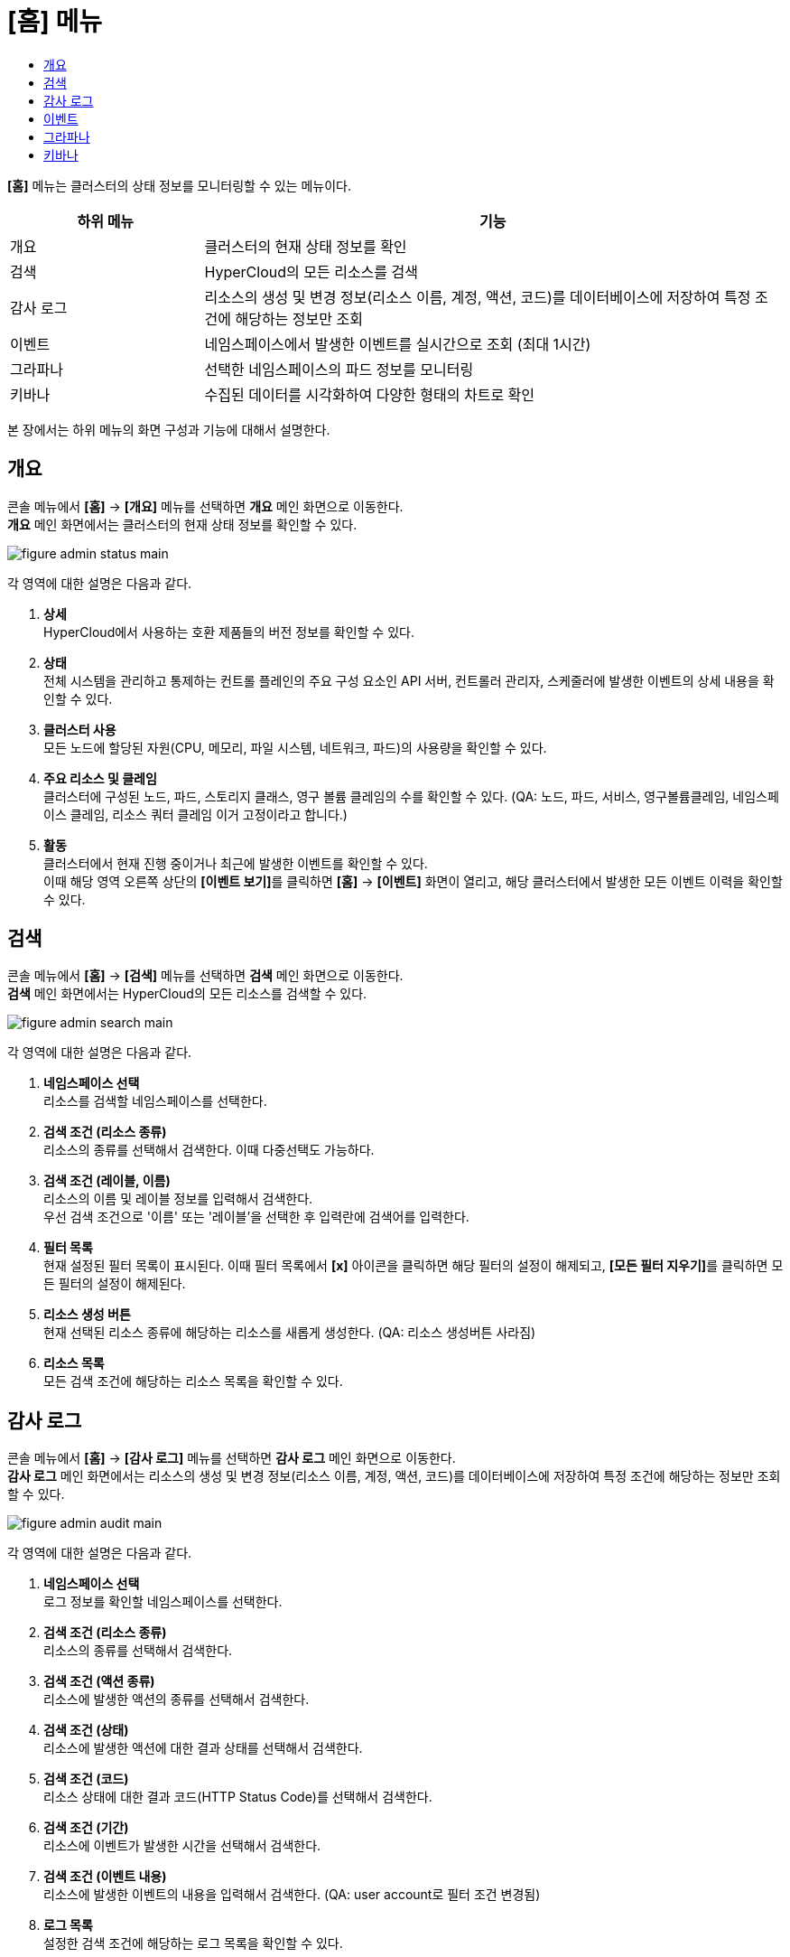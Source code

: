 = [홈] 메뉴
:toc:
:toc-title:

*[홈]* 메뉴는 클러스터의 상태 정보를 모니터링할 수 있는 메뉴이다.
[width="100%",options="header", cols="1,3"]
|====================
|하위 메뉴|기능
|개요|클러스터의 현재 상태 정보를 확인
|검색|HyperCloud의 모든 리소스를 검색
|감사 로그|리소스의 생성 및 변경 정보(리소스 이름, 계정, 액션, 코드)를 데이터베이스에 저장하여 특정 조건에 해당하는 정보만 조회 
|이벤트|네임스페이스에서 발생한 이벤트를 실시간으로 조회 (최대 1시간)
|그라파나|선택한 네임스페이스의 파드 정보를 모니터링
|키바나|수집된 데이터를 시각화하여 다양한 형태의 차트로 확인
|====================

본 장에서는 하위 메뉴의 화면 구성과 기능에 대해서 설명한다.

== 개요

콘솔 메뉴에서 *[홈]* -> *[개요]* 메뉴를 선택하면 *개요* 메인 화면으로 이동한다. +
*개요* 메인 화면에서는 클러스터의 현재 상태 정보를 확인할 수 있다.

image::../images/figure_admin_status_main.png[]

각 영역에 대한 설명은 다음과 같다.

<1> *상세* +
HyperCloud에서 사용하는 호환 제품들의 버전 정보를 확인할 수 있다.

<2> *상태* +
전체 시스템을 관리하고 통제하는 컨트롤 플레인의 주요 구성 요소인 API 서버, 컨트롤러 관리자, 스케줄러에 발생한 이벤트의 상세 내용을 확인할 수 있다.

<3> *클러스터 사용* +
모든 노드에 할당된 자원(CPU, 메모리, 파일 시스템, 네트워크, 파드)의 사용량을 확인할 수 있다. 

<4> *주요 리소스 및 클레임* +
클러스터에 구성된 노드, 파드, 스토리지 클래스, 영구 볼륨 클레임의 수를 확인할 수 있다. (QA: 노드, 파드, 서비스, 영구볼륨클레임, 네임스페이스 클레임, 리소스 쿼터 클레임 이거 고정이라고 합니다.)

<5> *활동* +
클러스터에서 현재 진행 중이거나 최근에 발생한 이벤트를 확인할 수 있다. +
이때 해당 영역 오른쪽 상단의 **[이벤트 보기]**를 클릭하면 *[홈]* -> *[이벤트]* 화면이 열리고, 해당 클러스터에서 발생한 모든 이벤트 이력을 확인할 수 있다.

== 검색

콘솔 메뉴에서 *[홈]* -> *[검색]* 메뉴를 선택하면 *검색* 메인 화면으로 이동한다. +
*검색* 메인 화면에서는 HyperCloud의 모든 리소스를 검색할 수 있다.

image::../images/figure_admin_search_main.png[]

각 영역에 대한 설명은 다음과 같다.

<1> *네임스페이스 선택* +
리소스를 검색할 네임스페이스를 선택한다.

<2> *검색 조건 (리소스 종류)* +
리소스의 종류를 선택해서 검색한다. 이때 다중선택도 가능하다.

<3> *검색 조건 (레이블, 이름)* +
리소스의 이름 및 레이블 정보를 입력해서 검색한다. +
우선 검색 조건으로 '이름' 또는 '레이블'을 선택한 후 입력란에 검색어를 입력한다.

<4> *필터 목록* +
현재 설정된 필터 목록이 표시된다. 이때 필터 목록에서 *[x]* 아이콘을 클릭하면 해당 필터의 설정이 해제되고, **[모든 필터 지우기]**를 클릭하면 모든 필터의 설정이 해제된다.

<5> *리소스 생성 버튼* +
현재 선택된 리소스 종류에 해당하는 리소스를 새롭게 생성한다. (QA: 리소스 생성버튼 사라짐)

<6> *리소스 목록* +
모든 검색 조건에 해당하는 리소스 목록을 확인할 수 있다.

== 감사 로그

콘솔 메뉴에서 *[홈]* -> *[감사 로그]* 메뉴를 선택하면 *감사 로그* 메인 화면으로 이동한다. +
*감사 로그* 메인 화면에서는 리소스의 생성 및 변경 정보(리소스 이름, 계정, 액션, 코드)를 데이터베이스에 저장하여 특정 조건에 해당하는 정보만 조회할 수 있다.

image::../images/figure_admin_audit_main.png[]

각 영역에 대한 설명은 다음과 같다.

<1> *네임스페이스 선택* +
로그 정보를 확인할 네임스페이스를 선택한다.

<2> *검색 조건 (리소스 종류)* +
리소스의 종류를 선택해서 검색한다.

<3> *검색 조건 (액션 종류)* +
리소스에 발생한 액션의 종류를 선택해서 검색한다.

<4> *검색 조건 (상태)* +
리소스에 발생한 액션에 대한 결과 상태를 선택해서 검색한다.

<5> *검색 조건 (코드)* +
리소스 상태에 대한 결과 코드(HTTP Status Code)를 선택해서 검색한다.

<6> *검색 조건 (기간)* +
리소스에 이벤트가 발생한 시간을 선택해서 검색한다.

<7> *검색 조건 (이벤트 내용)* +
리소스에 발생한 이벤트의 내용을 입력해서 검색한다. (QA: user account로 필터 조건 변경됨)

<8> *로그 목록* +
설정한 검색 조건에 해당하는 로그 목록을 확인할 수 있다.

== 이벤트

콘솔 메뉴에서 *[홈]* -> *[이벤트]* 메뉴를 선택하면 *이벤트* 메인 화면으로 이동한다. +
*이벤트* 메인 화면에서는 네임스페이스에서 한 시간 동안 발생한 이벤트를 실시간으로 조회할 수 있다.

image::../images/figure_admin_event_main.png[]

각 영역에 대한 설명은 다음과 같다.

<1> *네임스페이스 선택* +
이벤트를 확인할 네임스페이스를 선택한다.

<2> *검색 조건 (리소스 종류)* +
리소스의 종류를 선택해서 검색한다.

<3> *검색 조건 (이벤트 종류)* +
리소스에 발생한 이벤트의 종류를 선택해서 검색한다.

<4> *검색 조건 (이름 및 이벤트 내용)* +
리소스의 이름 및 이벤트의 내용을 입력해서 검색한다.

<5> *[정지]*/*[시작]* 버튼 +
image:../images/figure_pause_button.png[](정지) 버튼을 클릭하면 실시간으로 쌓이던 이벤트 목록이 일시 정지된다. 이때 image:../images/figure_start_button.png[](시작) 버튼을 클릭하면 이벤트 목록이 다시 실시간으로 쌓인다.

== 그라파나

콘솔 메뉴에서 *[홈]* -> *[그라파나]* 메뉴를 선택하면 *그라파나* 메인 화면으로 이동한다. +
*그라파나* 메인 화면에서는 사용자가 선택한 네임스페이스의 파드 정보를 모니터링 확인할 수 있다. 그라파나 툴의 사용 방법에 대한 자세한 설명은 link:https://grafana.com/docs/grafana/latest/getting-started/getting-started/[그라파나 설명서]를 참고한다.

image::../images/figure_admin_grafana_main.png[]

각 영역에 대한 설명은 다음과 같다.

<1> *그라파나 메뉴바* +
그라파나의 기본 홈 메뉴

<2> *네임스페이스 선택* +
모니터링할 대시보드의 정보

<3> *대시보드 공유* +
URL을 복사하거나, 대시보드를 JSON파일로 내보내기

<4> *화면 모드 전환* +
대시보드 화면의 메뉴바를 제거하고, 그래프만 표시

<5> *조회 시간 설정* +
현재 시간 기준으로 조회할 데이터의 기간을 선택

<6> *조회 시간 확대* +
넓은 시간 대역의 대시보드를 조회

<7> *대시보드 갱신* +
대시보드를 수동으로 갱신

<8> *모니터링 정보* +
파드의 CPU, 메모리, 네트워크 사용량 정보를 모니터링

== 키바나

콘솔 메뉴에서 *[홈]* -> *[키바나]* 메뉴를 선택하면 *키바나* 메인 화면으로 이동한다. +
*키바나* 메인 화면에서는 수집된 데이터를 시각화하여 다양한 형태의 차트로 확인할 수 있다. 키바나 툴의 사용 방법에 대한 자세한 설명은 link:https://www.elastic.co/guide/index.html/[키바나 설명서]를 참고한다.

image::../images/figure_admin_kibana_main.png[]

각 영역에 대한 설명은 다음과 같다.
//(TD: 화면 확인 후 작성 필요)
